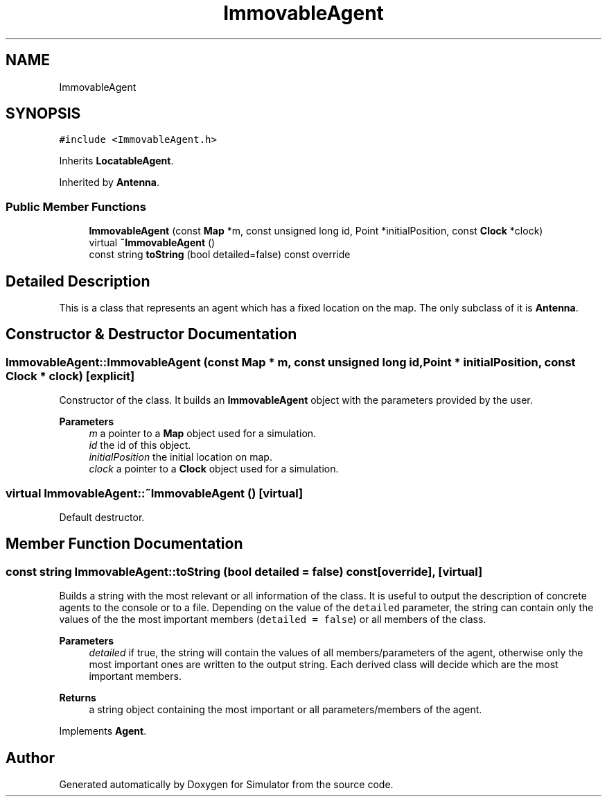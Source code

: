 .TH "ImmovableAgent" 3 "Thu May 20 2021" "Simulator" \" -*- nroff -*-
.ad l
.nh
.SH NAME
ImmovableAgent
.SH SYNOPSIS
.br
.PP
.PP
\fC#include <ImmovableAgent\&.h>\fP
.PP
Inherits \fBLocatableAgent\fP\&.
.PP
Inherited by \fBAntenna\fP\&.
.SS "Public Member Functions"

.in +1c
.ti -1c
.RI "\fBImmovableAgent\fP (const \fBMap\fP *m, const unsigned long id, Point *initialPosition, const \fBClock\fP *clock)"
.br
.ti -1c
.RI "virtual \fB~ImmovableAgent\fP ()"
.br
.ti -1c
.RI "const string \fBtoString\fP (bool detailed=false) const override"
.br
.in -1c
.SH "Detailed Description"
.PP 
This is a class that represents an agent which has a fixed location on the map\&. The only subclass of it is \fBAntenna\fP\&. 
.SH "Constructor & Destructor Documentation"
.PP 
.SS "ImmovableAgent::ImmovableAgent (const \fBMap\fP * m, const unsigned long id, Point * initialPosition, const \fBClock\fP * clock)\fC [explicit]\fP"
Constructor of the class\&. It builds an \fBImmovableAgent\fP object with the parameters provided by the user\&. 
.PP
\fBParameters\fP
.RS 4
\fIm\fP a pointer to a \fBMap\fP object used for a simulation\&. 
.br
\fIid\fP the id of this object\&. 
.br
\fIinitialPosition\fP the initial location on map\&. 
.br
\fIclock\fP a pointer to a \fBClock\fP object used for a simulation\&. 
.RE
.PP

.SS "virtual ImmovableAgent::~ImmovableAgent ()\fC [virtual]\fP"
Default destructor\&. 
.SH "Member Function Documentation"
.PP 
.SS "const string ImmovableAgent::toString (bool detailed = \fCfalse\fP) const\fC [override]\fP, \fC [virtual]\fP"
Builds a string with the most relevant or all information of the class\&. It is useful to output the description of concrete agents to the console or to a file\&. Depending on the value of the \fCdetailed\fP parameter, the string can contain only the values of the the most important members (\fCdetailed = false\fP) or all members of the class\&. 
.PP
\fBParameters\fP
.RS 4
\fIdetailed\fP if true, the string will contain the values of all members/parameters of the agent, otherwise only the most important ones are written to the output string\&. Each derived class will decide which are the most important members\&. 
.RE
.PP
\fBReturns\fP
.RS 4
a string object containing the most important or all parameters/members of the agent\&. 
.RE
.PP

.PP
Implements \fBAgent\fP\&.

.SH "Author"
.PP 
Generated automatically by Doxygen for Simulator from the source code\&.
